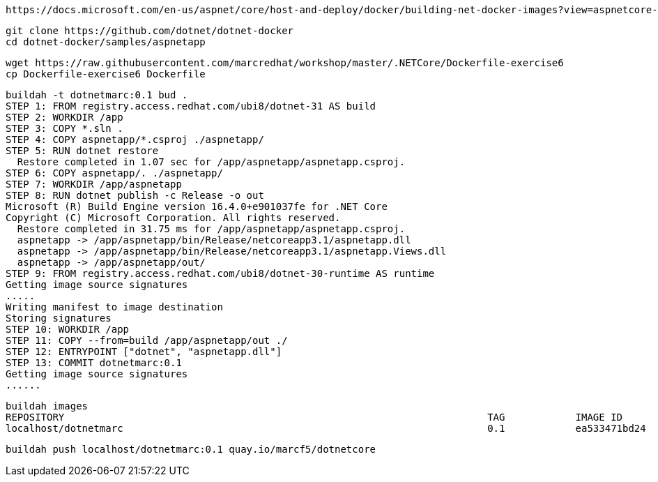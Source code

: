 ----
https://docs.microsoft.com/en-us/aspnet/core/host-and-deploy/docker/building-net-docker-images?view=aspnetcore-3.1
----


----
git clone https://github.com/dotnet/dotnet-docker
cd dotnet-docker/samples/aspnetapp
----

----
wget https://raw.githubusercontent.com/marcredhat/workshop/master/.NETCore/Dockerfile-exercise6
cp Dockerfile-exercise6 Dockerfile
----

----
buildah -t dotnetmarc:0.1 bud .
STEP 1: FROM registry.access.redhat.com/ubi8/dotnet-31 AS build
STEP 2: WORKDIR /app
STEP 3: COPY *.sln .
STEP 4: COPY aspnetapp/*.csproj ./aspnetapp/
STEP 5: RUN dotnet restore
  Restore completed in 1.07 sec for /app/aspnetapp/aspnetapp.csproj.
STEP 6: COPY aspnetapp/. ./aspnetapp/
STEP 7: WORKDIR /app/aspnetapp
STEP 8: RUN dotnet publish -c Release -o out
Microsoft (R) Build Engine version 16.4.0+e901037fe for .NET Core
Copyright (C) Microsoft Corporation. All rights reserved.
  Restore completed in 31.75 ms for /app/aspnetapp/aspnetapp.csproj.
  aspnetapp -> /app/aspnetapp/bin/Release/netcoreapp3.1/aspnetapp.dll
  aspnetapp -> /app/aspnetapp/bin/Release/netcoreapp3.1/aspnetapp.Views.dll
  aspnetapp -> /app/aspnetapp/out/
STEP 9: FROM registry.access.redhat.com/ubi8/dotnet-30-runtime AS runtime
Getting image source signatures
.....
Writing manifest to image destination
Storing signatures
STEP 10: WORKDIR /app
STEP 11: COPY --from=build /app/aspnetapp/out ./
STEP 12: ENTRYPOINT ["dotnet", "aspnetapp.dll"]
STEP 13: COMMIT dotnetmarc:0.1
Getting image source signatures
......
----


----
buildah images
REPOSITORY                                                                        TAG            IMAGE ID       CREATED              SIZE
localhost/dotnetmarc                                                              0.1            ea533471bd24   About a minute ago   474 MB
----

----
buildah push localhost/dotnetmarc:0.1 quay.io/marcf5/dotnetcore
----
